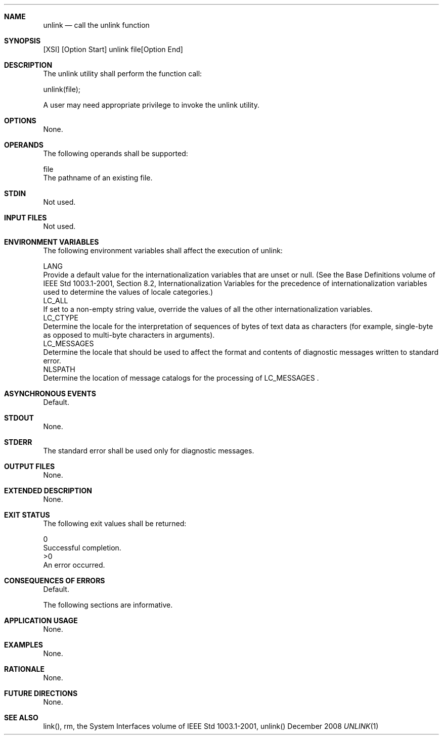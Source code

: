 .Dd December 2008
.Dt UNLINK 1

.Sh NAME

.Nm unlink
.Nd call the unlink function

.Sh SYNOPSIS

    [XSI] [Option Start] unlink file[Option End]

.Sh DESCRIPTION

    The unlink utility shall perform the function call:

    unlink(file);

    A user may need appropriate privilege to invoke the unlink utility.

.Sh OPTIONS

    None.

.Sh OPERANDS

    The following operands shall be supported:

    file
        The pathname of an existing file.

.Sh STDIN

    Not used.

.Sh INPUT FILES

    Not used.

.Sh ENVIRONMENT VARIABLES

    The following environment variables shall affect the execution of unlink:

    LANG
        Provide a default value for the internationalization variables that
are unset or null. (See the Base Definitions volume of IEEE Std 1003.1-2001,
Section 8.2, Internationalization Variables for the precedence of
internationalization variables used to determine the values of locale
categories.)
    LC_ALL
        If set to a non-empty string value, override the values of all the
other internationalization variables.
    LC_CTYPE
        Determine the locale for the interpretation of sequences of bytes of
text data as characters (for example, single-byte as opposed to multi-byte
characters in arguments).
    LC_MESSAGES
        Determine the locale that should be used to affect the format and
contents of diagnostic messages written to standard error.
    NLSPATH
        Determine the location of message catalogs for the processing of
LC_MESSAGES .

.Sh ASYNCHRONOUS EVENTS

    Default.

.Sh STDOUT

    None.

.Sh STDERR

    The standard error shall be used only for diagnostic messages.

.Sh OUTPUT FILES

    None.

.Sh EXTENDED DESCRIPTION

    None.

.Sh EXIT STATUS

    The following exit values shall be returned:

     0
        Successful completion.
    >0
        An error occurred.

.Sh CONSEQUENCES OF ERRORS

    Default.

The following sections are informative.
.Sh APPLICATION USAGE

    None.

.Sh EXAMPLES

    None.

.Sh RATIONALE

    None.

.Sh FUTURE DIRECTIONS

    None.

.Sh SEE ALSO

    link(), rm, the System Interfaces volume of IEEE Std 1003.1-2001,
unlink()

